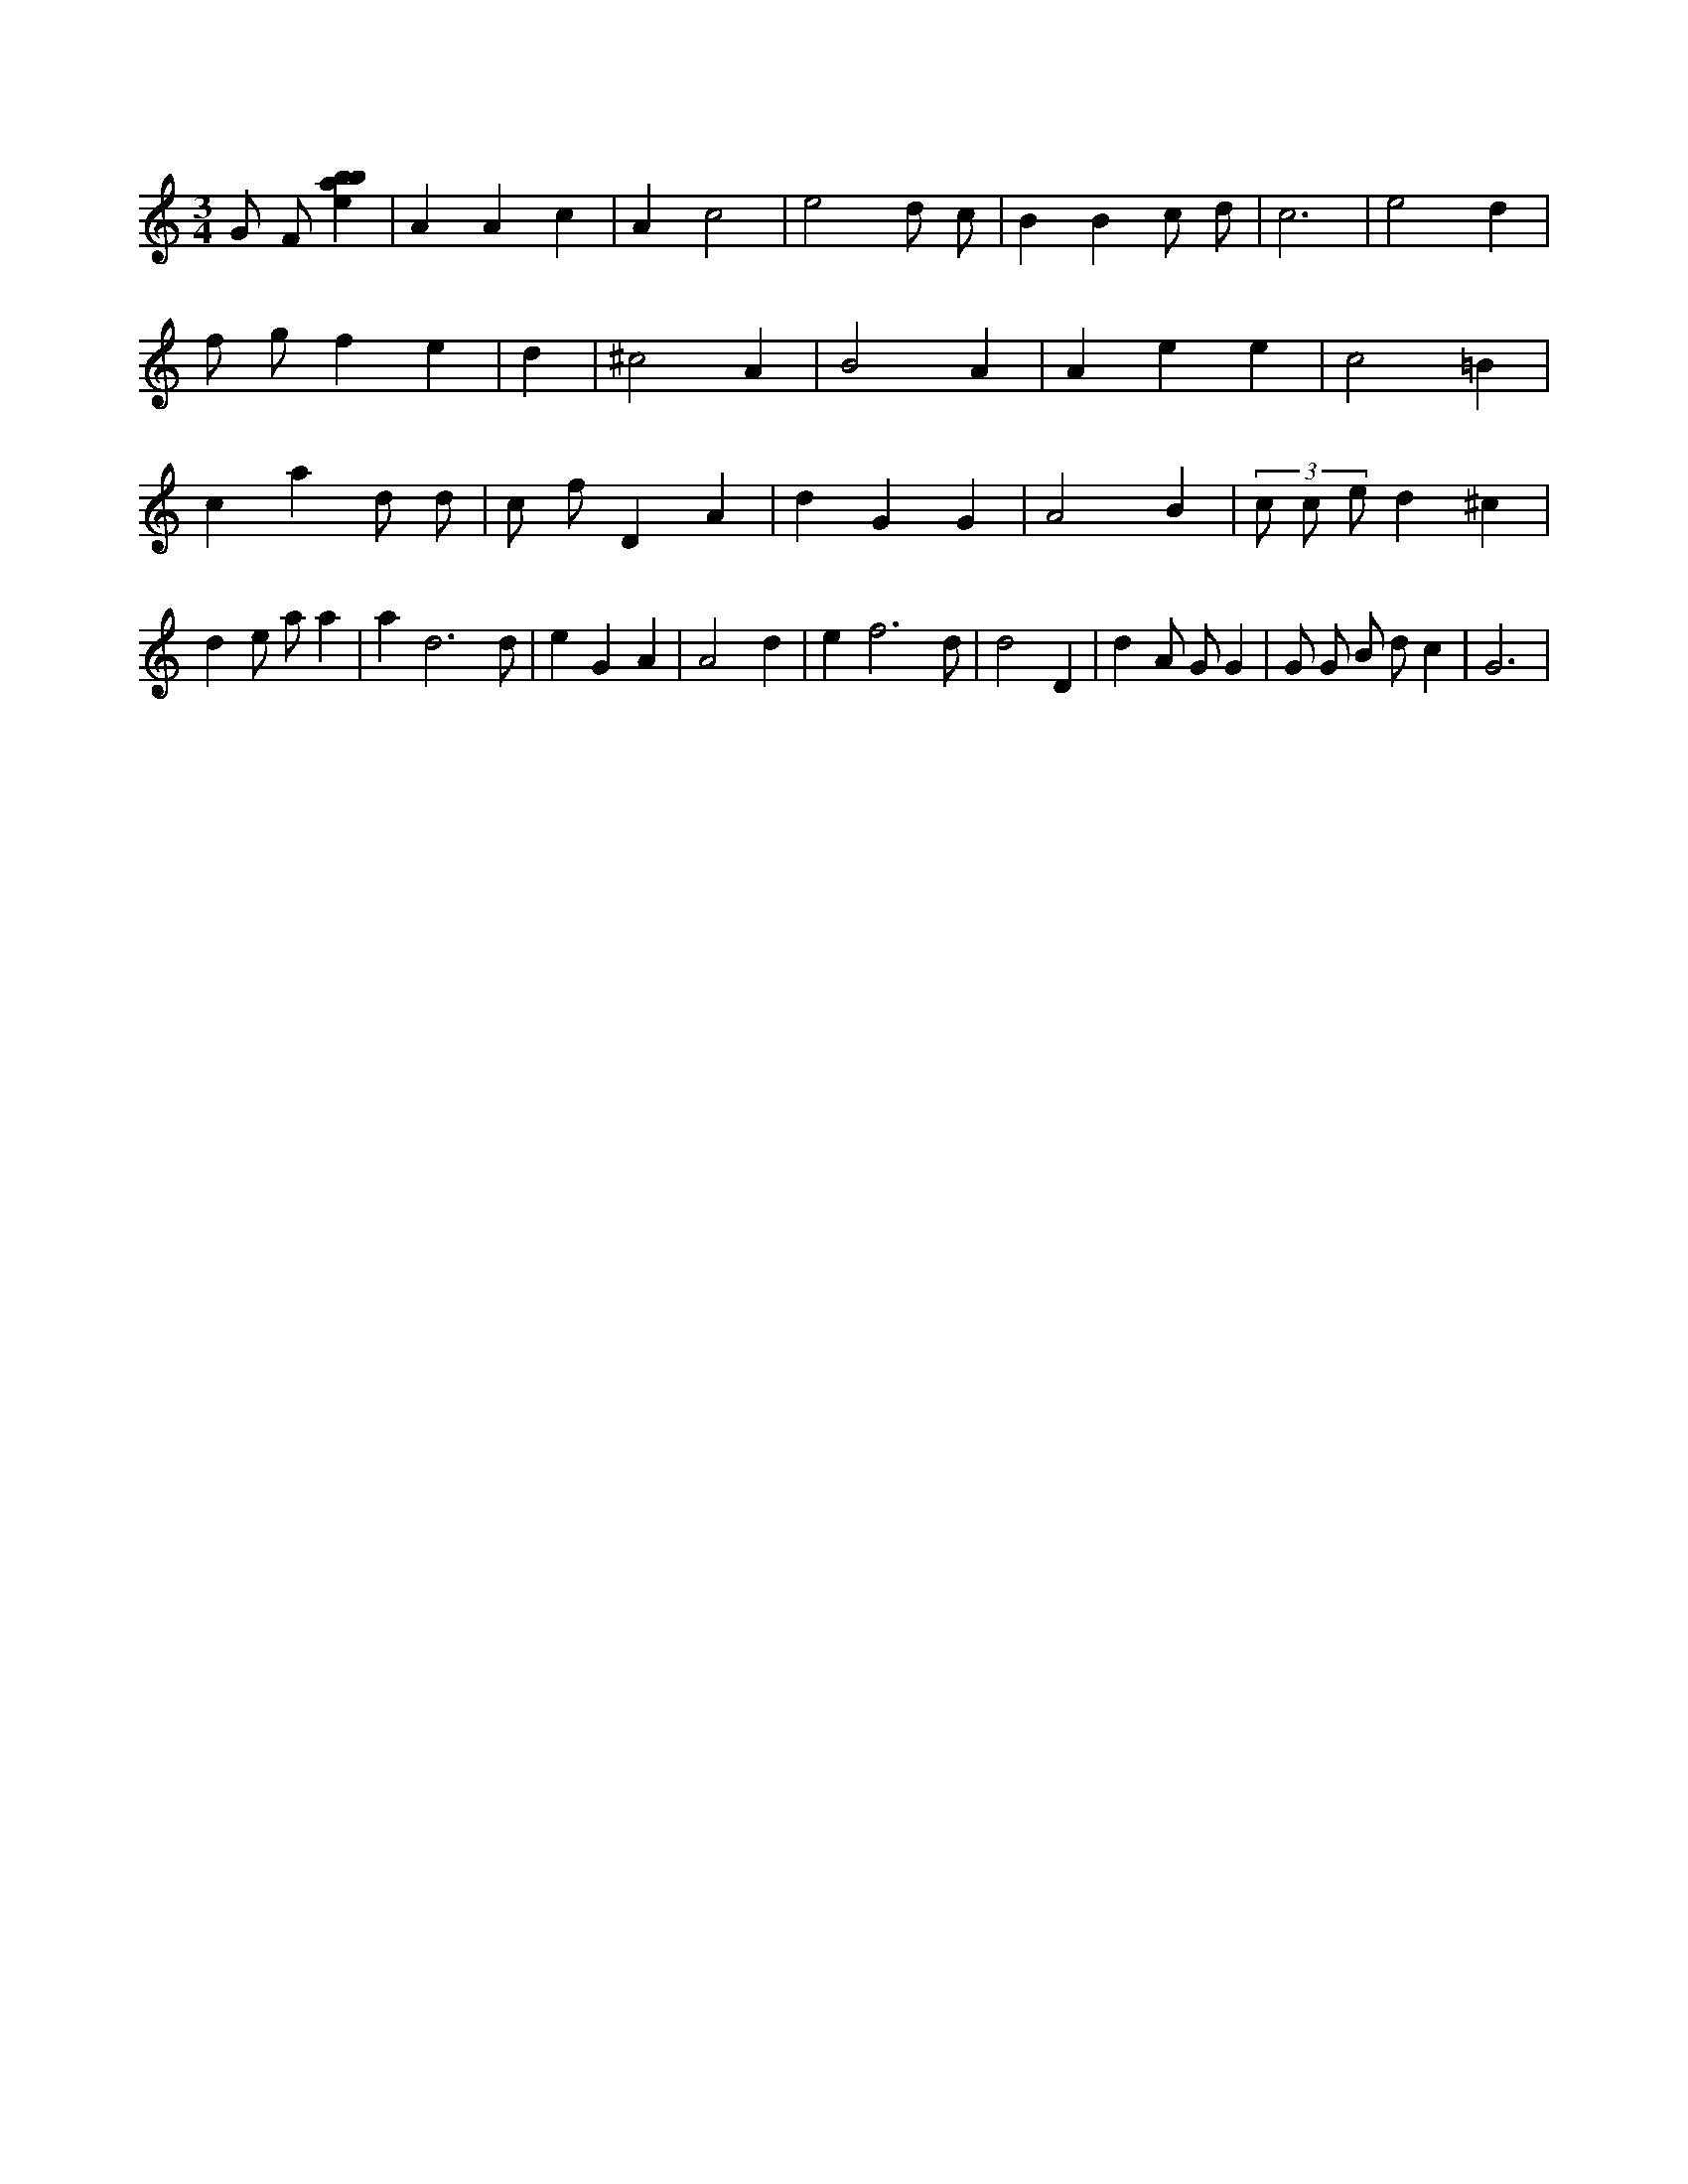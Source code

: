 X:856
L:1/4
M:3/4
K:Cclef
G/2 F/2 [ebab] | A A c | A c2 | e2 d/2 c/2 | B B c/2 d/2 | c3 | e2 d | f/2 g/2 f e | d | ^c2 A | B2 A | A e e | c2 =B | c a d/2 d/2 | c/2 f/2 D A | d G G | A2 B | (3 c/2 c/2 e/2 d ^c | d e/2 a/2 a | a d3 /2 d/2 | e G A | A2 d | e f3 /2 d/2 | d2 D | d A/2 G/2 G | G/2 G/2 B/2 d/2 c | G3 |

